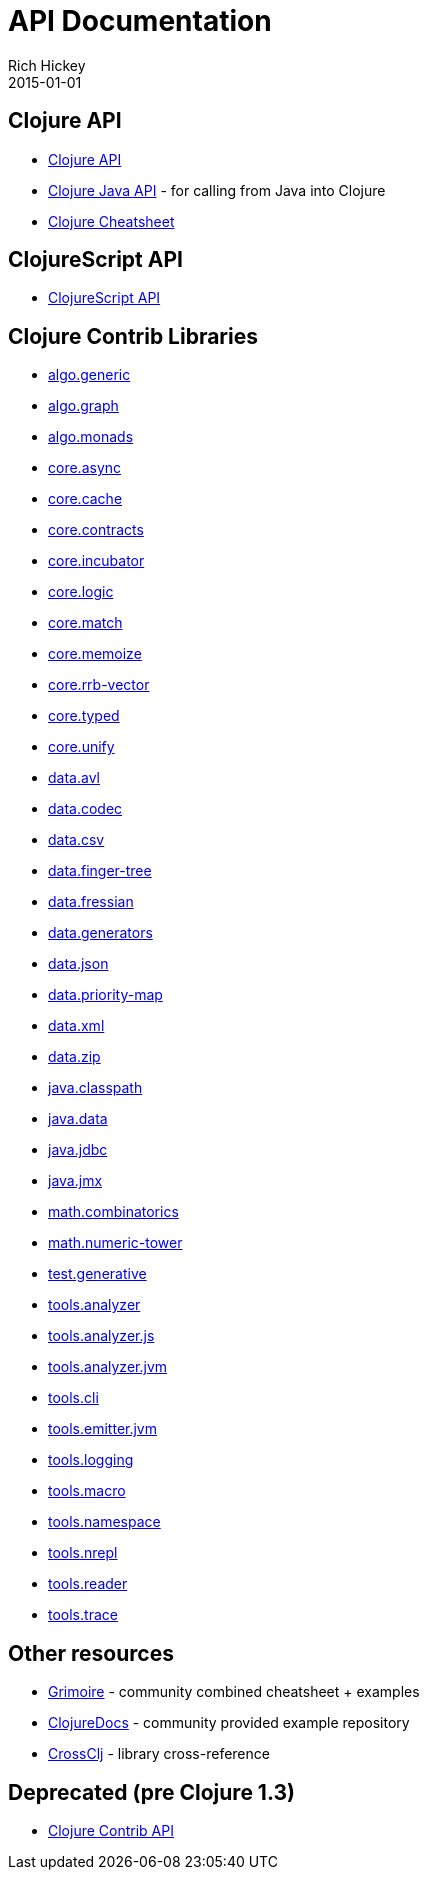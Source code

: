 = API Documentation
Rich Hickey
2015-01-01
:jbake-type: page
:toc: macro

ifdef::env-github,env-browser[:outfilesuffix: .adoc]

== Clojure API

* http://clojure.github.io/clojure/[Clojure API]
* http://clojure.github.io/clojure/javadoc/[Clojure Java API] - for calling from Java into Clojure
* <<cheatsheet#,Clojure Cheatsheet>>

== ClojureScript API

* http://cljs.info/[ClojureScript API]

== Clojure Contrib Libraries

* http://clojure.github.io/algo.generic/[algo.generic]
* http://clojure.github.io/algo.graph/[algo.graph]
* http://clojure.github.io/algo.monads/[algo.monads]
* http://clojure.github.io/core.async/[core.async]
* http://clojure.github.io/core.cache/[core.cache]
* http://clojure.github.io/core.contracts/[core.contracts]
* http://clojure.github.io/core.incubator/[core.incubator]
* http://clojure.github.io/core.logic/[core.logic]
* http://clojure.github.io/core.match/[core.match]
* http://clojure.github.io/core.memoize/[core.memoize]
* http://clojure.github.io/core.rrb-vector/[core.rrb-vector]
* http://clojure.github.io/core.typed/[core.typed]
* http://clojure.github.io/core.unify/[core.unify]
* http://clojure.github.io/data.avl/[data.avl]
* http://clojure.github.io/data.codec/[data.codec]
* http://clojure.github.io/data.csv/[data.csv]
* http://clojure.github.io/data.finger-tree/[data.finger-tree]
* http://clojure.github.io/data.fressian/[data.fressian]
* http://clojure.github.io/data.generators/[data.generators]
* http://clojure.github.io/data.json/[data.json]
* http://clojure.github.io/data.priority-map/[data.priority-map]
* http://clojure.github.io/data.xml/[data.xml]
* http://clojure.github.io/data.zip/[data.zip]
* http://clojure.github.io/java.classpath/[java.classpath]
* http://clojure.github.io/java.data/[java.data]
* http://clojure.github.io/java.jdbc/[java.jdbc]
* http://clojure.github.io/java.jmx/[java.jmx]
* http://clojure.github.io/math.combinatorics/[math.combinatorics]
* http://clojure.github.io/math.numeric-tower/[math.numeric-tower]
* http://clojure.github.io/test.generative/[test.generative]
* http://clojure.github.io/tools.analyzer/[tools.analyzer]
* http://clojure.github.io/tools.analyzer.js/[tools.analyzer.js]
* http://clojure.github.io/tools.analyzer.jvm/[tools.analyzer.jvm]
* http://clojure.github.io/tools.cli/[tools.cli]
* http://clojure.github.io/tools.emitter.jvm/[tools.emitter.jvm]
* http://clojure.github.io/tools.logging/[tools.logging]
* http://clojure.github.io/tools.macro/[tools.macro]
* http://clojure.github.io/tools.namespace/[tools.namespace]
* http://clojure.github.io/tools.nrepl/[tools.nrepl]
* http://clojure.github.io/tools.reader/[tools.reader]
* http://clojure.github.io/tools.trace/[tools.trace]

== Other resources

* http://grimoire.arrdem.com/[Grimoire] - community combined cheatsheet + examples
* http://clojuredocs.org[ClojureDocs] - community provided example repository
* http://crossclj.info/[CrossClj] - library cross-reference

== Deprecated (pre Clojure 1.3)

* http://clojure.github.io/clojure-contrib/[Clojure Contrib API] 
